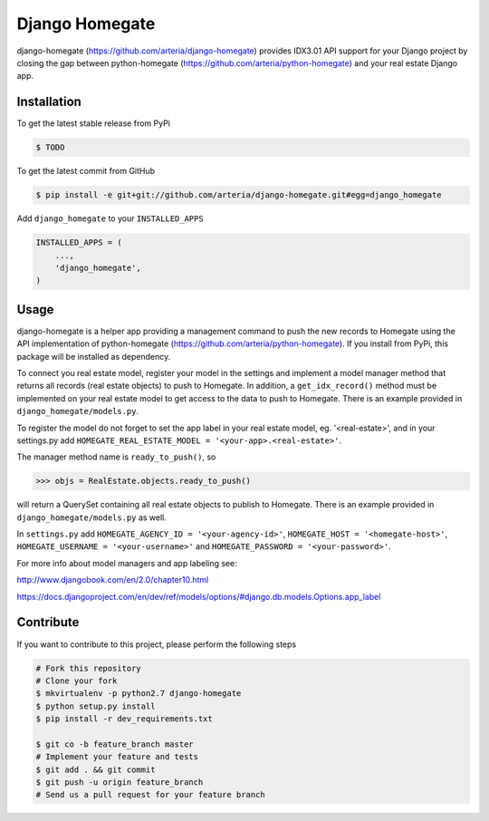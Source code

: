 Django Homegate
============

django-homegate (https://github.com/arteria/django-homegate) provides IDX3.01 API support for your Django project by closing the gap between python-homegate (https://github.com/arteria/python-homegate) and your real estate Django app.


Installation
------------

To get the latest stable release from PyPi

.. code-block:: bash

    $ TODO
	
To get the latest commit from GitHub

.. code-block:: bash

    $ pip install -e git+git://github.com/arteria/django-homegate.git#egg=django_homegate 
	
Add ``django_homegate`` to your ``INSTALLED_APPS``

.. code-block:: python

    INSTALLED_APPS = (
        ...,
        'django_homegate',
    )

 
 


Usage
-----

django-homegate is a helper app providing a management command to push the new records to Homegate using the API implementation of python-homegate (https://github.com/arteria/python-homegate). If you install from  PyPi, this package will be installed as dependency.

To connect you real estate model, register your model in the settings and implement a model manager method that returns all records (real estate objects) to push to Homegate. In addition, a ``get_idx_record()`` method must be implemented on your real estate model to get access to the data to push to Homegate. There is an example provided in ``django_homegate/models.py``. 

To register the model do not forget to set the app label in your real estate model, eg. '<real-estate>', and in your settings.py add ``HOMEGATE_REAL_ESTATE_MODEL = '<your-app>.<real-estate>'``.


The manager method name is ``ready_to_push()``, so
	
.. code-block:: python

	>>> objs = RealEstate.objects.ready_to_push()
	
will return a QuerySet containing all real estate objects to publish to Homegate. There is an example provided in ``django_homegate/models.py`` as well. 


In ``settings.py`` add ``HOMEGATE_AGENCY_ID = '<your-agency-id>'``,  ``HOMEGATE_HOST = '<homegate-host>'``, ``HOMEGATE_USERNAME = '<your-username>'`` and  ``HOMEGATE_PASSWORD = '<your-password>'``.


For more info about model managers and app labeling see:

http://www.djangobook.com/en/2.0/chapter10.html 

https://docs.djangoproject.com/en/dev/ref/models/options/#django.db.models.Options.app_label


Contribute
----------

If you want to contribute to this project, please perform the following steps

.. code-block:: bash

    # Fork this repository
    # Clone your fork
    $ mkvirtualenv -p python2.7 django-homegate
    $ python setup.py install
    $ pip install -r dev_requirements.txt

    $ git co -b feature_branch master
    # Implement your feature and tests
    $ git add . && git commit
    $ git push -u origin feature_branch
    # Send us a pull request for your feature branch
